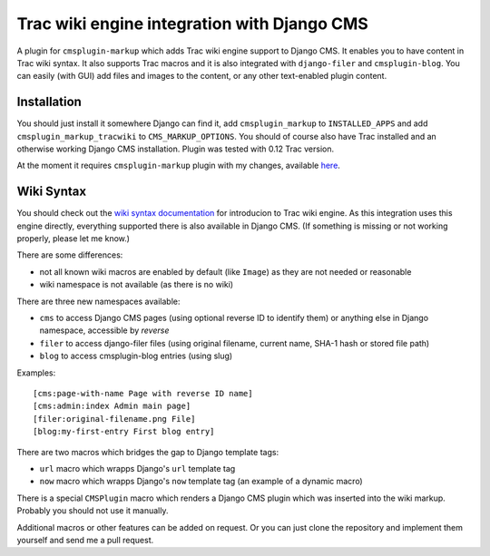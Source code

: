 ############################################
Trac wiki engine integration with Django CMS
############################################

A plugin for ``cmsplugin-markup`` which adds Trac wiki engine support to Django CMS.
It enables you to have content in Trac wiki syntax. It also supports Trac macros and
it is also integrated with ``django-filer`` and ``cmsplugin-blog``. You can easily
(with GUI) add files and images to the content, or any other text-enabled plugin content.

************
Installation
************

You should just install it somewhere Django can find it, add ``cmsplugin_markup`` to ``INSTALLED_APPS``
and add ``cmsplugin_markup_tracwiki`` to ``CMS_MARKUP_OPTIONS``. You should of course also have
Trac installed and an otherwise working Django CMS installation. Plugin was tested with 0.12 Trac
version.

At the moment it requires ``cmsplugin-markup`` plugin with my changes, available
`here <https://bitbucket.org/mitar/cmsplugin-markup/>`_.

***********
Wiki Syntax
***********

You should check out the `wiki syntax documentation <http://trac.edgewall.org/wiki/WikiFormatting>`_
for introducion to Trac wiki engine. As this integration uses this engine directly, everything
supported there is also available in Django CMS. (If something is missing or not working properly,
please let me know.)

There are some differences:

- not all known wiki macros are enabled by default (like ``Image``) as they are not needed or reasonable
- wiki namespace is not available (as there is no wiki)

There are three new namespaces available:

- ``cms`` to access Django CMS pages (using optional reverse ID to identify them) or anything else
  in Django namespace, accessible by `reverse`
- ``filer`` to access django-filer files (using original filename, current name, SHA-1 hash or stored file path)
- ``blog`` to access cmsplugin-blog entries (using slug)

Examples::

    [cms:page-with-name Page with reverse ID name]
    [cms:admin:index Admin main page]
    [filer:original-filename.png File]
    [blog:my-first-entry First blog entry]

There are two macros which bridges the gap to Django template tags:

- ``url`` macro which wrapps Django's ``url`` template tag
- ``now`` macro which wrapps Django's ``now`` template tag (an example of a dynamic macro)

There is a special ``CMSPlugin`` macro which renders a Django CMS plugin which was inserted
into the wiki markup. Probably you should not use it manually.

Additional macros or other features can be added on request. Or you can just clone
the repository and implement them yourself and send me a pull request.
